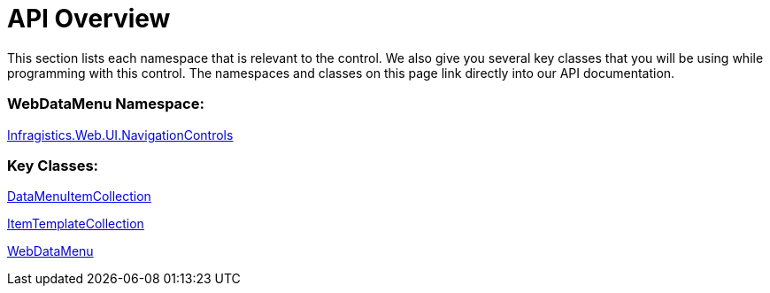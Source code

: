 ﻿////

|metadata|
{
    "name": "webdatamenu-api-overview",
    "controlName": ["WebDataMenu"],
    "tags": ["API"],
    "guid": "{58E65CF5-380A-4B20-B3C0-B83D9240CB5B}",  
    "buildFlags": [],
    "createdOn": "0001-01-01T00:00:00Z"
}
|metadata|
////

= API Overview

This section lists each namespace that is relevant to the control. We also give you several key classes that you will be using while programming with this control. The namespaces and classes on this page link directly into our API documentation.

=== WebDataMenu Namespace:

link:infragistics4.web.v{ProductVersion}~infragistics.web.ui.navigationcontrols_namespace.html[Infragistics.Web.UI.NavigationControls]

=== Key Classes:

link:infragistics4.web.v{ProductVersion}~infragistics.web.ui.navigationcontrols.datamenuitemcollection.html[DataMenuItemCollection]

link:infragistics4.web.v{ProductVersion}~infragistics.web.ui.itemtemplatecollection.html[ItemTemplateCollection]

link:infragistics4.web.v{ProductVersion}~infragistics.web.ui.navigationcontrols.webdatamenu.html[WebDataMenu]